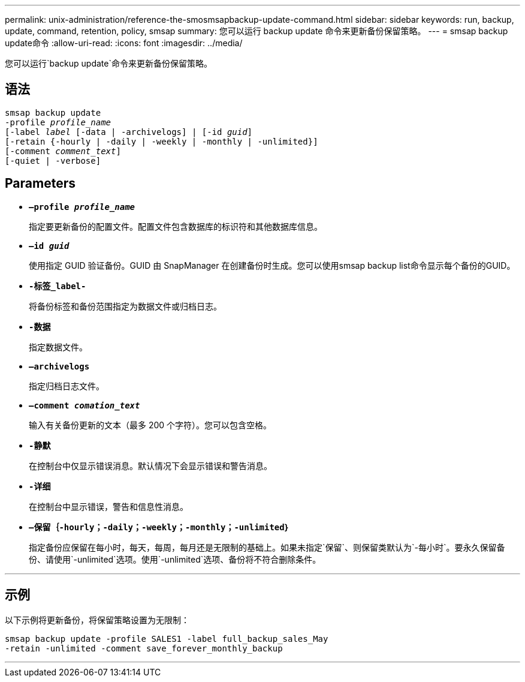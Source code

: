 ---
permalink: unix-administration/reference-the-smosmsapbackup-update-command.html 
sidebar: sidebar 
keywords: run, backup, update, command, retention, policy, smsap 
summary: 您可以运行 backup update 命令来更新备份保留策略。 
---
= smsap backup update命令
:allow-uri-read: 
:icons: font
:imagesdir: ../media/


[role="lead"]
您可以运行`backup update`命令来更新备份保留策略。



== 语法

[listing, subs="+macros"]
----
pass:quotes[smsap backup update
-profile _profile_name_
[-label _label_ [-data | -archivelogs\] | [-id _guid_\]
[-retain {-hourly | -daily | -weekly | -monthly | -unlimited}\]
[-comment _comment_text_\]
[-quiet | -verbose]]
----


== Parameters

* ``*—profile _profile_name_*``
+
指定要更新备份的配置文件。配置文件包含数据库的标识符和其他数据库信息。

* ``*—id _guid_*``
+
使用指定 GUID 验证备份。GUID 由 SnapManager 在创建备份时生成。您可以使用smsap backup list命令显示每个备份的GUID。

* ``*-标签_label-*``
+
将备份标签和备份范围指定为数据文件或归档日志。

* ``*-数据*``
+
指定数据文件。

* ``*—archivelogs*``
+
指定归档日志文件。

* ``*—comment _comation_text_*``
+
输入有关备份更新的文本（最多 200 个字符）。您可以包含空格。

* ``*-静默*``
+
在控制台中仅显示错误消息。默认情况下会显示错误和警告消息。

* ``*-详细*``
+
在控制台中显示错误，警告和信息性消息。

* ``*—保留｛-hourly；-daily；-weekly；-monthly；-unlimited｝*``
+
指定备份应保留在每小时，每天，每周，每月还是无限制的基础上。如果未指定`保留`、则保留类默认为`-每小时`。要永久保留备份、请使用`-unlimited`选项。使用`-unlimited`选项、备份将不符合删除条件。



'''


== 示例

以下示例将更新备份，将保留策略设置为无限制：

[listing]
----
smsap backup update -profile SALES1 -label full_backup_sales_May
-retain -unlimited -comment save_forever_monthly_backup
----
'''
